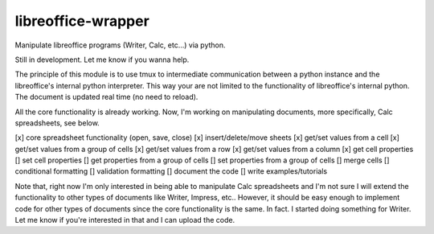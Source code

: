 ===================
libreoffice-wrapper
===================

Manipulate libreoffice programs (Writer, Calc, etc...) via python.

Still in development. Let me know if you wanna help.

The principle of this module is to use tmux to intermediate communication between a python instance and the libreoffice's internal python interpreter. This way your are not limited to the functionality of libreoffice's internal python. The document is updated real time (no need to reload).

All the core functionality is already working. Now, I'm working on manipulating documents, more specifically, Calc spreadsheets, see below.

[x] core spreadsheet functionality (open, save, close)
[x] insert/delete/move sheets
[x] get/set values from a cell
[x] get/set values from a group of cells
[x] get/set values from a row
[x] get/set values from a column
[x] get cell properties
[] set cell properties
[] get properties from a group of cells
[] set properties from a group of cells
[] merge cells
[] conditional formatting
[] validation formatting
[] document the code
[] write examples/tutorials

Note that, right now I'm only interested in being able to manipulate Calc spreadsheets and I'm not sure I will extend the functionality to other types of documents like Writer, Impress, etc.. However, it should be easy enough to implement code for other types of documents since the core functionality is the same. In fact. I started doing something for Writer. Let me know if you're interested in that and I can upload the code.
